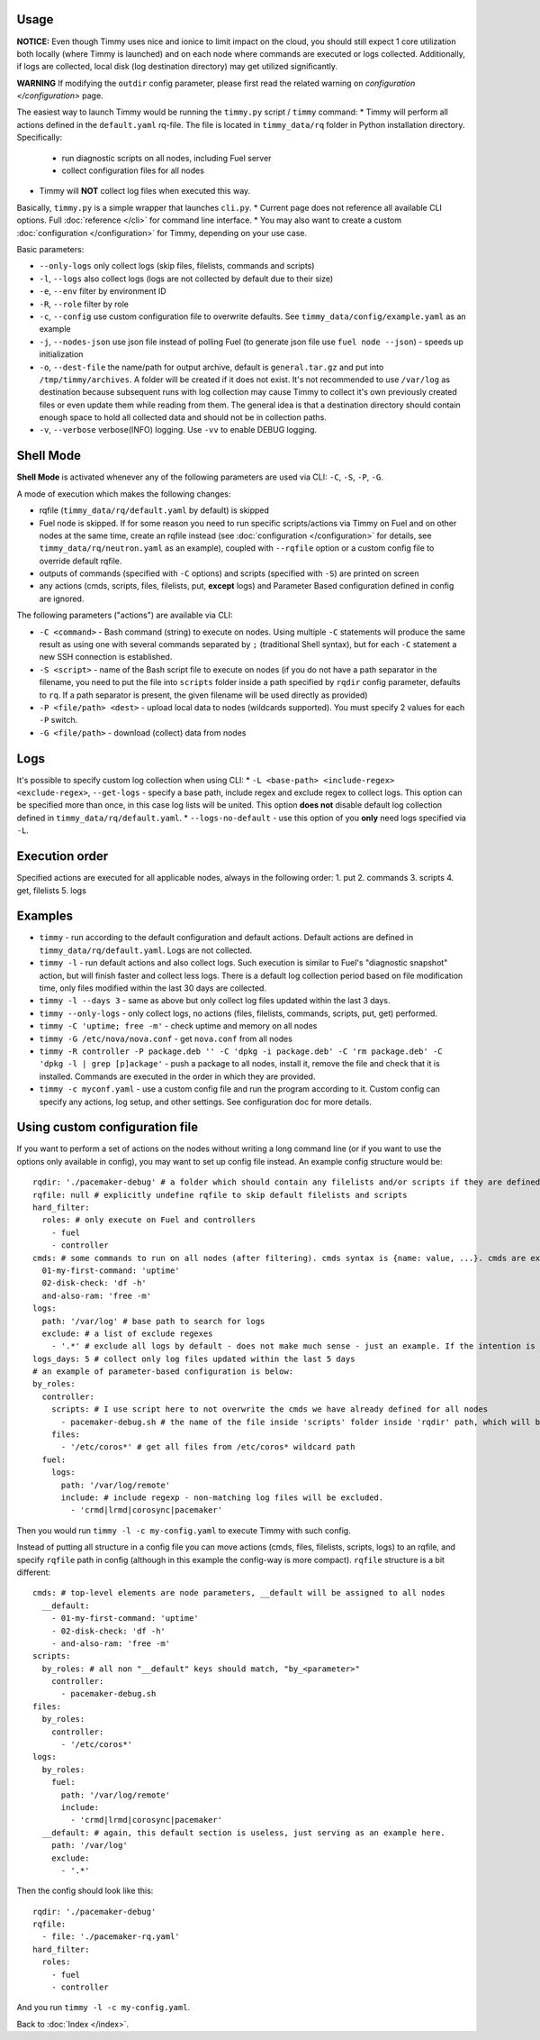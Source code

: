 =====
Usage
=====

**NOTICE:** Even though Timmy uses nice and ionice to limit impact on the cloud, you should still expect 1 core utilization both locally (where Timmy is launched) and on each node where commands are executed or logs collected. Additionally, if logs are collected, local disk (log destination directory) may get utilized significantly.

**WARNING** If modifying the ``outdir`` config parameter, please first read the related warning on `configuration </configuration>` page.

The easiest way to launch Timmy would be running the ``timmy.py`` script / ``timmy`` command:
* Timmy will perform all actions defined in the ``default.yaml`` rq-file. The file is located in ``timmy_data/rq`` folder in Python installation directory. Specifically:
    * run diagnostic scripts on all nodes, including Fuel server
    * collect configuration files for all nodes
* Timmy will **NOT** collect log files when executed this way.


Basically, ``timmy.py`` is a simple wrapper that launches ``cli.py``.
* Current page does not reference all available CLI options. Full :doc:`reference </cli>` for command line interface.
* You may also want to create a custom :doc:`configuration </configuration>` for Timmy, depending on your use case.

Basic parameters:

* ``--only-logs`` only collect logs (skip files, filelists, commands and scripts)
* ``-l``, ``--logs`` also collect logs (logs are not collected by default due to their size)
* ``-e``, ``--env`` filter by environment ID
* ``-R``, ``--role`` filter by role
* ``-c``, ``--config`` use custom configuration file to overwrite defaults. See ``timmy_data/config/example.yaml`` as an example
* ``-j``, ``--nodes-json`` use json file instead of polling Fuel (to generate json file use ``fuel node --json``) - speeds up initialization
* ``-o``, ``--dest-file`` the name/path for output archive, default is ``general.tar.gz`` and put into ``/tmp/timmy/archives``. A folder will be created if it does not exist. It's not recommended to use ``/var/log`` as destination because subsequent runs with log collection may cause Timmy to collect it's own previously created files or even update them while reading from them. The general idea is that a destination directory should contain enough space to hold all collected data and should not be in collection paths.
* ``-v``, ``--verbose`` verbose(INFO) logging. Use ``-vv`` to enable DEBUG logging.

==========
Shell Mode
==========

**Shell Mode** is activated whenever any of the following parameters are used via CLI: ``-C``, ``-S``, ``-P``, ``-G``.

A mode of execution which makes the following changes:

* rqfile (``timmy_data/rq/default.yaml`` by default) is skipped
* Fuel node is skipped. If for some reason you need to run specific scripts/actions via Timmy on Fuel and on other nodes at the same time, create an rqfile instead (see :doc:`configuration </configuration>` for details, see ``timmy_data/rq/neutron.yaml`` as an example), coupled with ``--rqfile`` option or a custom config file to override default rqfile.
* outputs of commands (specified with ``-C`` options) and scripts (specified with ``-S``) are printed on screen
* any actions (cmds, scripts, files, filelists, put, **except** logs) and Parameter Based configuration defined in config are ignored.

The following parameters ("actions") are available via CLI:

* ``-C <command>`` - Bash command (string) to execute on nodes. Using multiple ``-C`` statements will produce the same result as using one with several commands separated by ``;`` (traditional Shell syntax), but for each ``-C`` statement a new SSH connection is established.
* ``-S <script>`` - name of the Bash script file to execute on nodes (if you do not have a path separator in the filename, you need to put the file into ``scripts`` folder inside a path specified by ``rqdir`` config parameter, defaults to ``rq``. If a path separator is present, the given filename will be used directly as provided)
* ``-P <file/path> <dest>`` - upload local data to nodes (wildcards supported). You must specify 2 values for each ``-P`` switch.
* ``-G <file/path>`` - download (collect) data from nodes

====
Logs
====

It's possible to specify custom log collection when using CLI:
* ``-L <base-path> <include-regex> <exclude-regex>``, ``--get-logs`` - specify a base path, include regex and exclude regex to collect logs. This option can be specified more than once, in this case log lists will be united. This option **does not** disable default log collection defined in ``timmy_data/rq/default.yaml``.
* ``--logs-no-default``  - use this option of you **only** need logs specified via ``-L``.

===============
Execution order
===============

Specified actions are executed for all applicable nodes, always in the following order:
1. put
2. commands
3. scripts
4. get, filelists
5. logs

========
Examples
========

* ``timmy`` - run according to the default configuration and default actions. Default actions are defined in ``timmy_data/rq/default.yaml``. Logs are not collected.
* ``timmy -l`` - run default actions and also collect logs. Such execution is similar to Fuel's "diagnostic snapshot" action, but will finish faster and collect less logs. There is a default log collection period based on file modification time, only files modified within the last 30 days are collected.
* ``timmy -l --days 3`` - same as above but only collect log files updated within the last 3 days.
* ``timmy --only-logs`` - only collect logs, no actions (files, filelists, commands, scripts, put, get) performed.
* ``timmy -C 'uptime; free -m'`` - check uptime and memory on all nodes
* ``timmy -G /etc/nova/nova.conf`` - get ``nova.conf`` from all nodes
* ``timmy -R controller -P package.deb '' -C 'dpkg -i package.deb' -C 'rm package.deb' -C 'dpkg -l | grep [p]ackage'`` - push a package to all nodes, install it, remove the file and check that it is installed. Commands are executed in the order in which they are provided.
* ``timmy -с myconf.yaml`` - use a custom config file and run the program according to it. Custom config can specify any actions, log setup, and other settings. See configuration doc for more details.

===============================
Using custom configuration file
===============================

If you want to perform a set of actions on the nodes without writing a long command line (or if you want to use the options only available in config), you may want to set up config file instead. An example config structure would be:

::

  rqdir: './pacemaker-debug' # a folder which should contain any filelists and/or scripts if they are defined later, should contain folders 'filelists' and/or 'scripts' 
  rqfile: null # explicitly undefine rqfile to skip default filelists and scripts
  hard_filter:
    roles: # only execute on Fuel and controllers
      - fuel
      - controller 
  cmds: # some commands to run on all nodes (after filtering). cmds syntax is {name: value, ...}. cmds are executed in alphabetical order.
    01-my-first-command: 'uptime'
    02-disk-check: 'df -h'
    and-also-ram: 'free -m'
  logs:
    path: '/var/log' # base path to search for logs
    exclude: # a list of exclude regexes
      - '.*' # exclude all logs by default - does not make much sense - just an example. If the intention is to not collect all logs then this 'logs' section can be removed altogether, just ensure that either rqfile is custom or 'null', or '--logs-no-default' is set via CLI / 'logs_no_default: True' set in config.
  logs_days: 5 # collect only log files updated within the last 5 days
  # an example of parameter-based configuration is below:
  by_roles:
    controller:
      scripts: # I use script here to not overwrite the cmds we have already defined for all nodes 
        - pacemaker-debug.sh # the name of the file inside 'scripts' folder inside 'rqdir' path, which will be executed (by default) on all nodes
      files:
        - '/etc/coros*' # get all files from /etc/coros* wildcard path
    fuel:
      logs:
        path: '/var/log/remote'
        include: # include regexp - non-matching log files will be excluded.
          - 'crmd|lrmd|corosync|pacemaker'

Then you would run ``timmy -l -c my-config.yaml`` to execute Timmy with such config.

Instead of putting all structure in a config file you can move actions (cmds, files, filelists, scripts, logs) to an rqfile, and specify ``rqfile`` path in config (although in this example the config-way is more compact). ``rqfile`` structure is a bit different:

::

  cmds: # top-level elements are node parameters, __default will be assigned to all nodes
    __default:
      - 01-my-first-command: 'uptime'
      - 02-disk-check: 'df -h'
      - and-also-ram: 'free -m'
  scripts:
    by_roles: # all non "__default" keys should match, "by_<parameter>"
      controller: 
        - pacemaker-debug.sh
  files:
    by_roles:
      controller:
        - '/etc/coros*'
  logs:
    by_roles:
      fuel:
        path: '/var/log/remote'
        include:
          - 'crmd|lrmd|corosync|pacemaker'
    __default: # again, this default section is useless, just serving as an example here.
      path: '/var/log'
      exclude:
        - '.*'

Then the config should look like this:

::

  rqdir: './pacemaker-debug'
  rqfile:
    - file: './pacemaker-rq.yaml'
  hard_filter:
    roles:
      - fuel
      - controller

And you run ``timmy -l -c my-config.yaml``.

Back to :doc:`Index </index>`.

